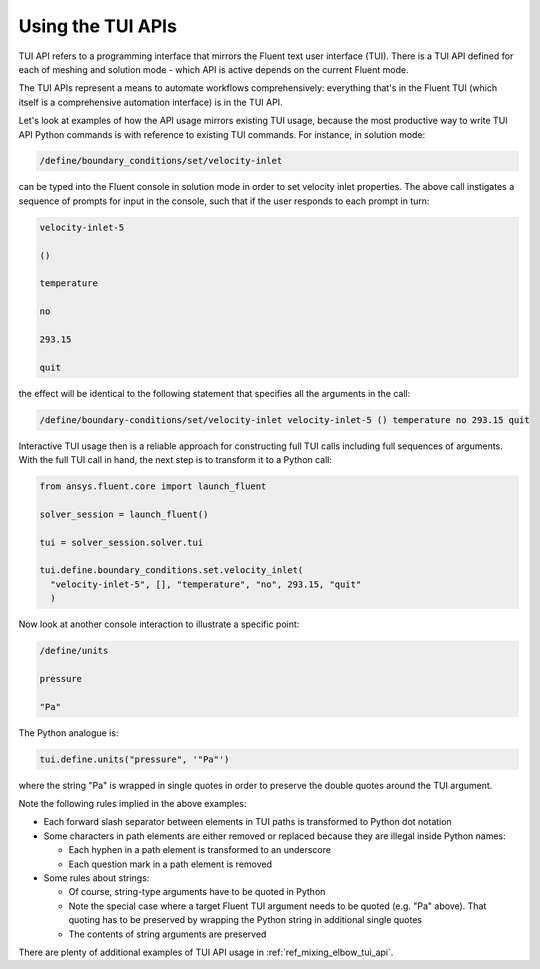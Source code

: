 .. _ref_user_guide_tui_api:

Using the TUI APIs
==================

TUI API refers to a programming interface that mirrors the Fluent text user
interface (TUI). There is a TUI API defined for each of meshing and solution mode -
which API is active depends on the current Fluent mode.

The TUI APIs represent a means to automate workflows comprehensively: everything
that's in the Fluent TUI (which itself is a comprehensive automation interface)
is in the TUI API.

Let's look at examples of how the API usage mirrors existing TUI usage, because
the most productive way to write TUI API Python commands is with reference to
existing TUI commands. For instance, in solution mode:

.. code:: lisp

    /define/boundary_conditions/set/velocity-inlet

can be typed into the Fluent console in solution mode in order to set
velocity inlet properties. The above call instigates a sequence of prompts 
for input in the console, such that if the user responds to each prompt in turn:

.. code:: lisp

    velocity-inlet-5 
    
    () 
    
    temperature 
    
    no 
    
    293.15 
    
    quit

the effect will be identical to the following statement that specifies all the arguments in the call:

.. code:: lisp

    /define/boundary-conditions/set/velocity-inlet velocity-inlet-5 () temperature no 293.15 quit

Interactive TUI usage then is a reliable approach for constructing full TUI calls including full sequences of
arguments. With the full TUI call in hand, the next step is to transform it to a Python call:

.. code:: python

    from ansys.fluent.core import launch_fluent

    solver_session = launch_fluent()

    tui = solver_session.solver.tui

    tui.define.boundary_conditions.set.velocity_inlet(
      "velocity-inlet-5", [], "temperature", "no", 293.15, "quit"
      )

Now look at another console interaction to illustrate a specific point:

.. code:: lisp

    /define/units

    pressure

    "Pa"

The Python analogue is:

.. code:: python

    tui.define.units("pressure", '"Pa"')

where the string "Pa" is wrapped in single quotes in order to preserve the double quotes around the TUI argument.

Note the following rules implied in the above examples:

- Each forward slash separator between elements in TUI paths is transformed to Python dot notation
- Some characters in path elements are either removed or replaced because they are illegal inside Python names:
  
  - Each hyphen in a path element is transformed to an underscore
  - Each question mark in a path element is removed

- Some rules about strings:
  
  - Of course, string-type arguments have to be quoted in Python
  - Note the special case where a target Fluent TUI argument needs to be quoted (e.g. "Pa" above). 
    That quoting has to be preserved by wrapping the Python string in additional single quotes
  - The contents of string arguments are preserved

There are plenty of additional examples of TUI API usage in :ref:`ref_mixing_elbow_tui_api`.